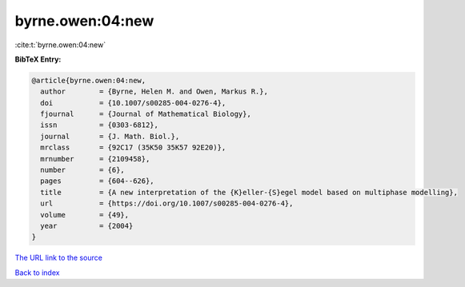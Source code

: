byrne.owen:04:new
=================

:cite:t:`byrne.owen:04:new`

**BibTeX Entry:**

.. code-block:: bibtex

   @article{byrne.owen:04:new,
     author        = {Byrne, Helen M. and Owen, Markus R.},
     doi           = {10.1007/s00285-004-0276-4},
     fjournal      = {Journal of Mathematical Biology},
     issn          = {0303-6812},
     journal       = {J. Math. Biol.},
     mrclass       = {92C17 (35K50 35K57 92E20)},
     mrnumber      = {2109458},
     number        = {6},
     pages         = {604--626},
     title         = {A new interpretation of the {K}eller-{S}egel model based on multiphase modelling},
     url           = {https://doi.org/10.1007/s00285-004-0276-4},
     volume        = {49},
     year          = {2004}
   }

`The URL link to the source <https://doi.org/10.1007/s00285-004-0276-4>`__


`Back to index <../By-Cite-Keys.html>`__
